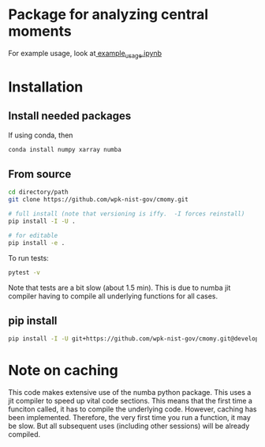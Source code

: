 * Package for analyzing central moments
  For example usage, look at[[file:examples/example_usage.ipynb][ example_usage.ipynb]]

* Installation
** Install needed packages
   If using conda, then
   #+begin_src sh
     conda install numpy xarray numba 
   #+end_src
      

  
** From source
   #+begin_src sh
     cd directory/path
     git clone https://github.com/wpk-nist-gov/cmomy.git

     # full install (note that versioning is iffy.  -I forces reinstall)
     pip install -I -U .

     # for editable
     pip install -e .
   #+end_src

   To run tests:
   #+begin_src sh
     pytest -v
   #+end_src
   Note that tests are a bit slow (about 1.5 min).  This is due to
   numba jit compiler having to compile all underlying functions for all cases.
   
** pip install
   #+begin_src sh
     pip install -I -U git+https://github.com/wpk-nist-gov/cmomy.git@develop
   #+end_src


  
* Note on caching
  This code makes extensive use of the numba python package.
  This uses a jit compiler to speed up vital code sections.
  This means that the first time a funciton called, it has to compile the underlying code.
  However, caching has been implemented.  Therefore, the very first time you run a function, it may be slow.
  But all subsequent uses (including other sessions) will be already compiled.
   
   

  
